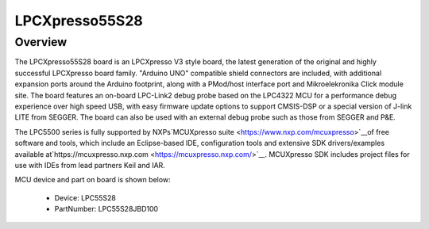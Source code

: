 .. _lpcxpresso55s28:

LPCXpresso55S28
####################

Overview
********

The LPCXpresso55S28 board is an LPCXpresso V3 style board, the latest generation of the original and highly successful LPCXpresso board family. "Arduino UNO" compatible shield connectors are included, with additional expansion ports around the Arduino footprint, along with a PMod/host interface port and Mikroelekronika Click module site. The board features an on-board LPC-Link2 debug probe based on the LPC4322 MCU for a performance debug experience over high speed USB, with easy firmware update options to support CMSIS-DSP or a special version of J-link LITE from SEGGER. The board can also be used with an external debug probe such as those from SEGGER and P&E.

The LPC5500 series is fully supported by NXPs`MCUXpresso suite <https://www.nxp.com/mcuxpresso>`__of free software and tools, which include an Eclipse-based IDE, configuration tools and extensive SDK drivers/examples available at`https://mcuxpresso.nxp.com <https://mcuxpresso.nxp.com/>`__. MCUXpresso SDK includes project files for use with IDEs from lead partners Keil and IAR.


.. image:: ./lpcxpresso55s28.png
   :width: 240px
   :align: center
   :alt: LPCXpresso55S28

MCU device and part on board is shown below:

 - Device: LPC55S28
 - PartNumber: LPC55S28JBD100


